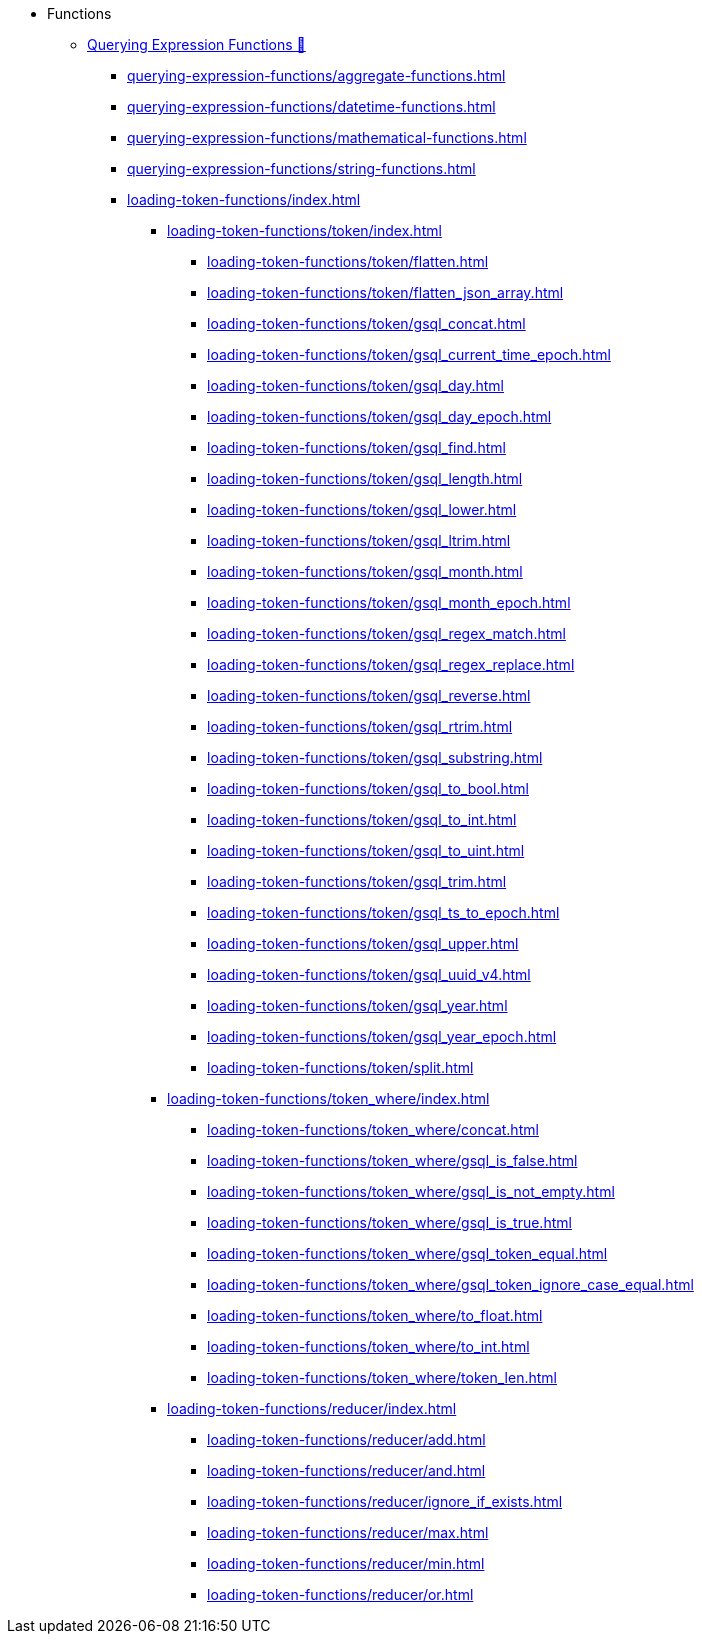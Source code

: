 * Functions
** xref:3.10.1@gsql-ref:querying:func/index.adoc[Querying Expression Functions &#128279;]
*** xref:querying-expression-functions/aggregate-functions.adoc[]
*** xref:querying-expression-functions/datetime-functions.adoc[]
*** xref:querying-expression-functions/mathematical-functions.adoc[]
*** xref:querying-expression-functions/string-functions.adoc[]
*** xref:loading-token-functions/index.adoc[]
**** xref:loading-token-functions/token/index.adoc[]
***** xref:loading-token-functions/token/flatten.adoc[]
***** xref:loading-token-functions/token/flatten_json_array.adoc[]
***** xref:loading-token-functions/token/gsql_concat.adoc[]
***** xref:loading-token-functions/token/gsql_current_time_epoch.adoc[]
***** xref:loading-token-functions/token/gsql_day.adoc[]
***** xref:loading-token-functions/token/gsql_day_epoch.adoc[]
***** xref:loading-token-functions/token/gsql_find.adoc[]
***** xref:loading-token-functions/token/gsql_length.adoc[]
***** xref:loading-token-functions/token/gsql_lower.adoc[]
***** xref:loading-token-functions/token/gsql_ltrim.adoc[]
***** xref:loading-token-functions/token/gsql_month.adoc[]
***** xref:loading-token-functions/token/gsql_month_epoch.adoc[]
***** xref:loading-token-functions/token/gsql_regex_match.adoc[]
***** xref:loading-token-functions/token/gsql_regex_replace.adoc[]
***** xref:loading-token-functions/token/gsql_reverse.adoc[]
***** xref:loading-token-functions/token/gsql_rtrim.adoc[]
***** xref:loading-token-functions/token/gsql_substring.adoc[]
***** xref:loading-token-functions/token/gsql_to_bool.adoc[]
***** xref:loading-token-functions/token/gsql_to_int.adoc[]
***** xref:loading-token-functions/token/gsql_to_uint.adoc[]
***** xref:loading-token-functions/token/gsql_trim.adoc[]
***** xref:loading-token-functions/token/gsql_ts_to_epoch.adoc[]
***** xref:loading-token-functions/token/gsql_upper.adoc[]
***** xref:loading-token-functions/token/gsql_uuid_v4.adoc[]
***** xref:loading-token-functions/token/gsql_year.adoc[]
***** xref:loading-token-functions/token/gsql_year_epoch.adoc[]
***** xref:loading-token-functions/token/split.adoc[]
**** xref:loading-token-functions/token_where/index.adoc[]
***** xref:loading-token-functions/token_where/concat.adoc[]
***** xref:loading-token-functions/token_where/gsql_is_false.adoc[]
***** xref:loading-token-functions/token_where/gsql_is_not_empty.adoc[]
***** xref:loading-token-functions/token_where/gsql_is_true.adoc[]
***** xref:loading-token-functions/token_where/gsql_token_equal.adoc[]
***** xref:loading-token-functions/token_where/gsql_token_ignore_case_equal.adoc[]
***** xref:loading-token-functions/token_where/to_float.adoc[]
***** xref:loading-token-functions/token_where/to_int.adoc[]
***** xref:loading-token-functions/token_where/token_len.adoc[]
**** xref:loading-token-functions/reducer/index.adoc[]
***** xref:loading-token-functions/reducer/add.adoc[]
***** xref:loading-token-functions/reducer/and.adoc[]
***** xref:loading-token-functions/reducer/ignore_if_exists.adoc[]
***** xref:loading-token-functions/reducer/max.adoc[]
***** xref:loading-token-functions/reducer/min.adoc[]
***** xref:loading-token-functions/reducer/or.adoc[]